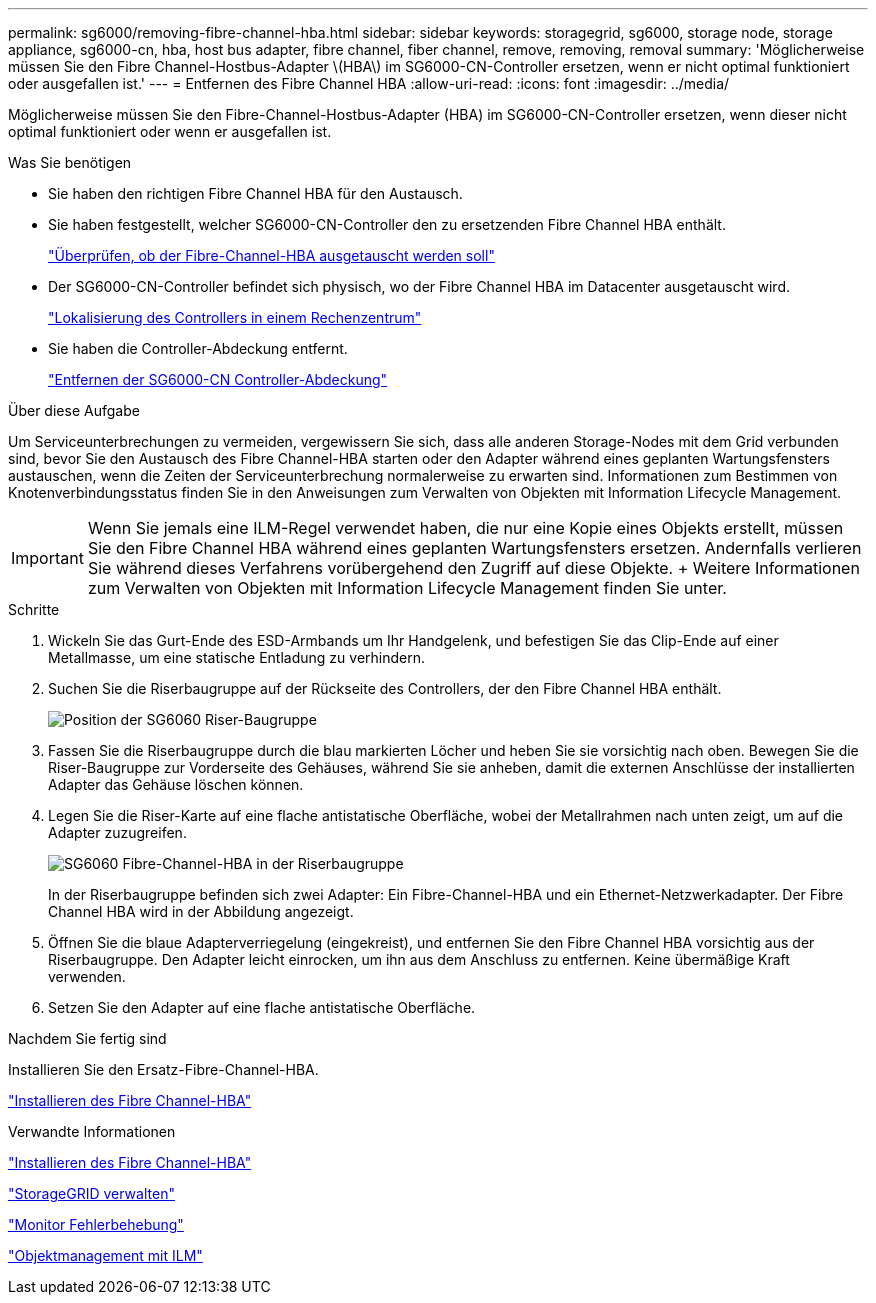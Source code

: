 ---
permalink: sg6000/removing-fibre-channel-hba.html 
sidebar: sidebar 
keywords: storagegrid, sg6000, storage node, storage appliance, sg6000-cn, hba, host bus adapter, fibre channel, fiber channel, remove, removing, removal 
summary: 'Möglicherweise müssen Sie den Fibre Channel-Hostbus-Adapter \(HBA\) im SG6000-CN-Controller ersetzen, wenn er nicht optimal funktioniert oder ausgefallen ist.' 
---
= Entfernen des Fibre Channel HBA
:allow-uri-read: 
:icons: font
:imagesdir: ../media/


[role="lead"]
Möglicherweise müssen Sie den Fibre-Channel-Hostbus-Adapter (HBA) im SG6000-CN-Controller ersetzen, wenn dieser nicht optimal funktioniert oder wenn er ausgefallen ist.

.Was Sie benötigen
* Sie haben den richtigen Fibre Channel HBA für den Austausch.
* Sie haben festgestellt, welcher SG6000-CN-Controller den zu ersetzenden Fibre Channel HBA enthält.
+
link:verifying-fibre-channel-hba-to-replace.html["Überprüfen, ob der Fibre-Channel-HBA ausgetauscht werden soll"]

* Der SG6000-CN-Controller befindet sich physisch, wo der Fibre Channel HBA im Datacenter ausgetauscht wird.
+
link:locating-controller-in-data-center.html["Lokalisierung des Controllers in einem Rechenzentrum"]

* Sie haben die Controller-Abdeckung entfernt.
+
link:removing-sg6000-cn-controller-cover.html["Entfernen der SG6000-CN Controller-Abdeckung"]



.Über diese Aufgabe
Um Serviceunterbrechungen zu vermeiden, vergewissern Sie sich, dass alle anderen Storage-Nodes mit dem Grid verbunden sind, bevor Sie den Austausch des Fibre Channel-HBA starten oder den Adapter während eines geplanten Wartungsfensters austauschen, wenn die Zeiten der Serviceunterbrechung normalerweise zu erwarten sind. Informationen zum Bestimmen von Knotenverbindungsstatus finden Sie in den Anweisungen zum Verwalten von Objekten mit Information Lifecycle Management.


IMPORTANT: Wenn Sie jemals eine ILM-Regel verwendet haben, die nur eine Kopie eines Objekts erstellt, müssen Sie den Fibre Channel HBA während eines geplanten Wartungsfensters ersetzen. Andernfalls verlieren Sie während dieses Verfahrens vorübergehend den Zugriff auf diese Objekte. + Weitere Informationen zum Verwalten von Objekten mit Information Lifecycle Management finden Sie unter.

.Schritte
. Wickeln Sie das Gurt-Ende des ESD-Armbands um Ihr Handgelenk, und befestigen Sie das Clip-Ende auf einer Metallmasse, um eine statische Entladung zu verhindern.
. Suchen Sie die Riserbaugruppe auf der Rückseite des Controllers, der den Fibre Channel HBA enthält.
+
image::../media/sg6060_riser_assembly_location.jpg[Position der SG6060 Riser-Baugruppe]

. Fassen Sie die Riserbaugruppe durch die blau markierten Löcher und heben Sie sie vorsichtig nach oben. Bewegen Sie die Riser-Baugruppe zur Vorderseite des Gehäuses, während Sie sie anheben, damit die externen Anschlüsse der installierten Adapter das Gehäuse löschen können.
. Legen Sie die Riser-Karte auf eine flache antistatische Oberfläche, wobei der Metallrahmen nach unten zeigt, um auf die Adapter zuzugreifen.
+
image::../media/sg6060_fc_hba_location.jpg[SG6060 Fibre-Channel-HBA in der Riserbaugruppe]

+
In der Riserbaugruppe befinden sich zwei Adapter: Ein Fibre-Channel-HBA und ein Ethernet-Netzwerkadapter. Der Fibre Channel HBA wird in der Abbildung angezeigt.

. Öffnen Sie die blaue Adapterverriegelung (eingekreist), und entfernen Sie den Fibre Channel HBA vorsichtig aus der Riserbaugruppe. Den Adapter leicht einrocken, um ihn aus dem Anschluss zu entfernen. Keine übermäßige Kraft verwenden.
. Setzen Sie den Adapter auf eine flache antistatische Oberfläche.


.Nachdem Sie fertig sind
Installieren Sie den Ersatz-Fibre-Channel-HBA.

link:reinstalling-fibre-channel-hba.html["Installieren des Fibre Channel-HBA"]

.Verwandte Informationen
link:reinstalling-fibre-channel-hba.html["Installieren des Fibre Channel-HBA"]

link:../admin/index.html["StorageGRID verwalten"]

link:../monitor/index.html["Monitor  Fehlerbehebung"]

link:../ilm/index.html["Objektmanagement mit ILM"]
